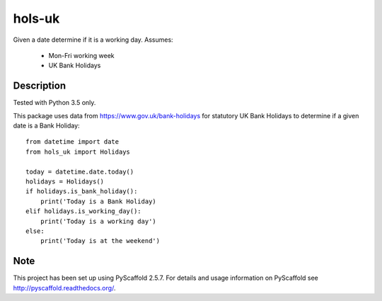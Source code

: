 =======
hols-uk
=======


Given a date determine if it is a working day. Assumes:

    - Mon-Fri working week
    - UK Bank Holidays


Description
===========

Tested with Python 3.5 only.

This package uses data from https://www.gov.uk/bank-holidays for statutory
UK Bank Holidays to determine if a given date is a Bank Holiday::

    from datetime import date
    from hols_uk import Holidays

    today = datetime.date.today()
    holidays = Holidays()
    if holidays.is_bank_holiday():
        print('Today is a Bank Holiday)
    elif holidays.is_working_day():
        print('Today is a working day')
    else:
        print('Today is at the weekend')


Note
====

This project has been set up using PyScaffold 2.5.7. For details and usage
information on PyScaffold see http://pyscaffold.readthedocs.org/.
